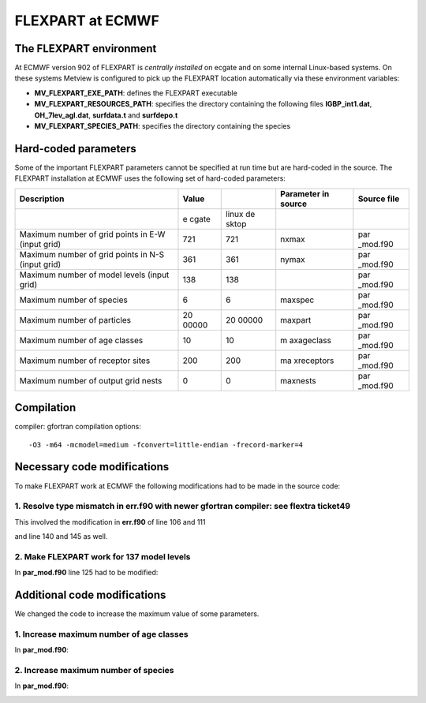 .. _flexpart_at_ecmwf:

FLEXPART at ECMWF
/////////////////


The FLEXPART environment
========================

At ECMWF version 902 of FLEXPART is *centrally installed* on ecgate and
on some internal Linux-based systems. On these systems Metview is
configured to pick up the FLEXPART location automatically via these
environment variables:

-  **MV_FLEXPART_EXE_PATH**: defines the FLEXPART executable

-  **MV_FLEXPART_RESOURCES_PATH**: specifies the directory containing
   the following files **IGBP_int1.dat**, **OH_7lev_agl.dat**,
   **surfdata.t** and **surfdepo.t**

-  **MV_FLEXPART_SPECIES_PATH**: specifies the directory containing
   the species

Hard-coded parameters
=====================

Some of the important FLEXPART parameters cannot be specified at run
time but are hard-coded in the source. The FLEXPART installation at
ECMWF uses the following set of hard-coded parameters:

+-----------------------------+-------+-------+------------+----------+
| Description                 | Value |       | Parameter  | Source   |
|                             |       |       | in source  | file     |
+=============================+=======+=======+============+==========+
|                             | e     | linux |            |          |
|                             | cgate | de    |            |          |
|                             |       | sktop |            |          |
+-----------------------------+-------+-------+------------+----------+
| Maximum number of grid      | 721   | 721   | nxmax      | par      |
| points in E-W (input grid)  |       |       |            | _mod.f90 |
+-----------------------------+-------+-------+------------+----------+
| Maximum number of grid      | 361   | 361   | nymax      | par      |
| points in N-S (input grid)  |       |       |            | _mod.f90 |
+-----------------------------+-------+-------+------------+----------+
| Maximum number of model     | 138   | 138   |            | par      |
| levels (input grid)         |       |       |            | _mod.f90 |
+-----------------------------+-------+-------+------------+----------+
| Maximum number of species   | 6     | 6     | maxspec    | par      |
|                             |       |       |            | _mod.f90 |
+-----------------------------+-------+-------+------------+----------+
| Maximum number of particles | 20    | 20    | maxpart    | par      |
|                             | 00000 | 00000 |            | _mod.f90 |
+-----------------------------+-------+-------+------------+----------+
| Maximum number of age       | 10    | 10    | m          | par      |
| classes                     |       |       | axageclass | _mod.f90 |
+-----------------------------+-------+-------+------------+----------+
| Maximum number of receptor  | 200   | 200   | ma         | par      |
| sites                       |       |       | xreceptors | _mod.f90 |
+-----------------------------+-------+-------+------------+----------+
| Maximum number of output    | 0     | 0     | maxnests   | par      |
| grid nests                  |       |       |            | _mod.f90 |
+-----------------------------+-------+-------+------------+----------+

Compilation
===========

compiler: gfortran
compilation options::

    -O3 -m64 -mcmodel=medium -fconvert=little-endian -frecord-marker=4 

Necessary code modifications
============================

To make FLEXPART work at ECMWF the following modifications had to be
made in the source code:

1. Resolve type mismatch in err.f90 with newer gfortran compiler: see flextra ticket49
--------------------------------------------------------------------------------------

This involved the modification in **err.f90** of line 106 and 111

.. image:: /_static/ug/flexpart_at_ecmwf/image1.png
   :width: 5.90069in
   :height: 1.49569in

and line 140 and 145 as well.

.. image:: /_static/ug/flexpart_at_ecmwf/image2.png
   :width: 5.90069in
   :height: 1.60483in

2. Make FLEXPART work for 137 model levels
------------------------------------------

In **par_mod.f90** line 125 had to be modified:

.. image:: /_static/ug/flexpart_at_ecmwf/image3.png
   :width: 5.90069in
   :height: 0.70953in

Additional code modifications
=============================

We changed the code to increase the maximum value of some parameters.

1. Increase maximum number of age classes
-----------------------------------------

In **par_mod.f90**:

.. image:: /_static/ug/flexpart_at_ecmwf/image4.png
   :width: 5.90069in
   :height: 0.48666in

2. Increase maximum number of species
-------------------------------------

In **par_mod.f90**:

.. image:: /_static/ug/flexpart_at_ecmwf/image5.png
   :width: 5.26042in
   :height: 0.59375in
